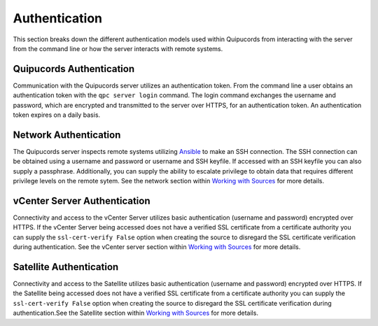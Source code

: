 Authentication
--------------
This section breaks down the different authentication models used within Quipucords from interacting with the server from the command line or how the server interacts with remote systems.

Quipucords Authentication
^^^^^^^^^^^^^^^^^^^^^^^^^
Communication with the Quipucords server utilizes an authentication token. From the command line a user obtains an authentication token with the ``qpc server login`` command. The login command exchanges the username and password, which are encrypted and transmitted to the server over HTTPS, for an authentication token. An authentication token expires on a daily basis.

Network Authentication
^^^^^^^^^^^^^^^^^^^^^^
The Quipucords server inspects remote systems utilizing `Ansible <https://www.ansible.com/>`_ to make an SSH connection. The SSH connection can be obtained using a username and password or username and SSH keyfile. If accessed with an SSH keyfile you can also supply a passphrase. Additionally, you can supply the ability to escalate privilege to obtain data that requires different privilege levels on the remote sytem. See the network section within `Working with Sources <working_with_sources.html#network>`_ for more details.

vCenter Server Authentication
^^^^^^^^^^^^^^^^^^^^^^^^^^^^^
Connectivity and access to the vCenter Server utilizes basic authentication (username and password) encrypted over HTTPS. If the vCenter Server being accessed does not have a verified SSL certificate from a certificate authority you can supply the ``ssl-cert-verify False`` option when creating the source to disregard the SSL certificate verification during authentication. See the vCenter server section within `Working with Sources <working_with_sources.html#vcenter>`_ for more details.

Satellite Authentication
^^^^^^^^^^^^^^^^^^^^^^^^
Connectivity and access to the Satellite utilizes basic authentication (username and password) encrypted over HTTPS. If the Satellite being accessed does not have a verified SSL certificate from a certificate authority you can supply the ``ssl-cert-verify False`` option when creating the source to disregard the SSL certificate verification during authentication.See the Satellite section within `Working with Sources <working_with_sources.html#satellite>`_ for more details.
